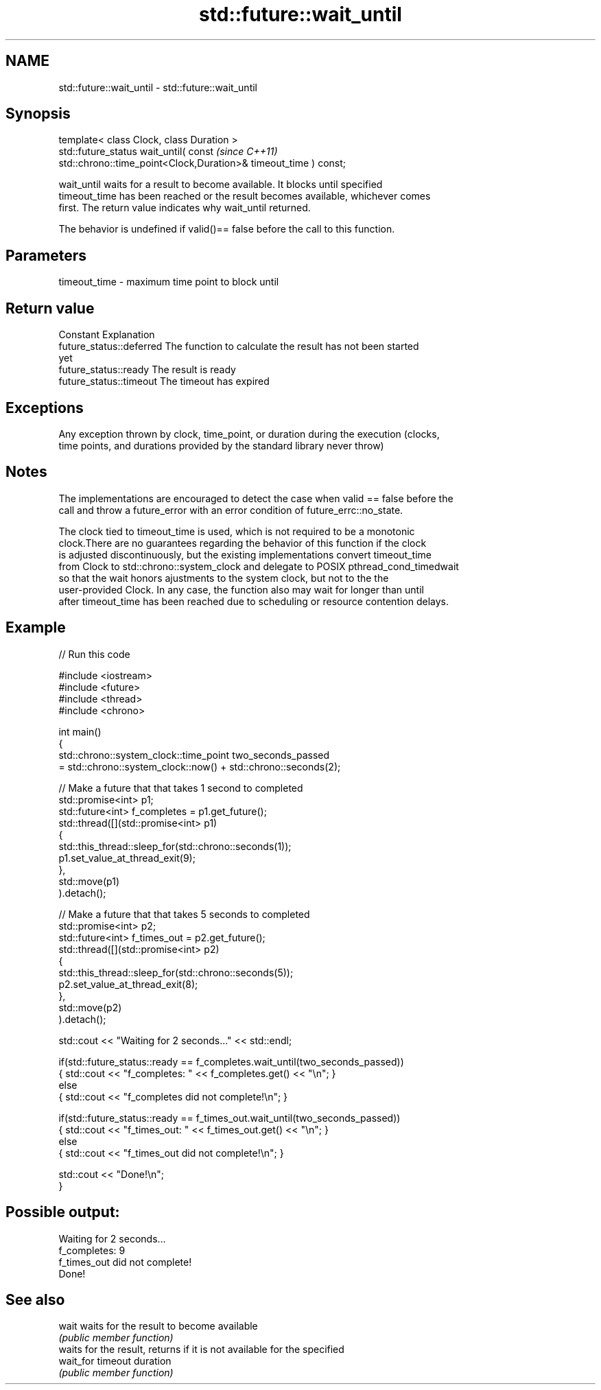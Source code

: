 .TH std::future::wait_until 3 "2020.11.17" "http://cppreference.com" "C++ Standard Libary"
.SH NAME
std::future::wait_until \- std::future::wait_until

.SH Synopsis
   template< class Clock, class Duration >
   std::future_status wait_until( const                                   \fI(since C++11)\fP
   std::chrono::time_point<Clock,Duration>& timeout_time ) const;

   wait_until waits for a result to become available. It blocks until specified
   timeout_time has been reached or the result becomes available, whichever comes
   first. The return value indicates why wait_until returned.

   The behavior is undefined if valid()== false before the call to this function.

.SH Parameters

   timeout_time - maximum time point to block until

.SH Return value

   Constant                Explanation
   future_status::deferred The function to calculate the result has not been started
                           yet
   future_status::ready    The result is ready
   future_status::timeout  The timeout has expired

.SH Exceptions

   Any exception thrown by clock, time_point, or duration during the execution (clocks,
   time points, and durations provided by the standard library never throw)

.SH Notes

   The implementations are encouraged to detect the case when valid == false before the
   call and throw a future_error with an error condition of future_errc::no_state.

   The clock tied to timeout_time is used, which is not required to be a monotonic
   clock.There are no guarantees regarding the behavior of this function if the clock
   is adjusted discontinuously, but the existing implementations convert timeout_time
   from Clock to std::chrono::system_clock and delegate to POSIX pthread_cond_timedwait
   so that the wait honors ajustments to the system clock, but not to the the
   user-provided Clock. In any case, the function also may wait for longer than until
   after timeout_time has been reached due to scheduling or resource contention delays.

.SH Example

   
// Run this code

 #include <iostream>
 #include <future>
 #include <thread>
 #include <chrono>
  
 int main()
 {
     std::chrono::system_clock::time_point two_seconds_passed
         = std::chrono::system_clock::now() + std::chrono::seconds(2);
  
     // Make a future that that takes 1 second to completed
     std::promise<int> p1;
     std::future<int> f_completes = p1.get_future();
     std::thread([](std::promise<int> p1)
                 {
                     std::this_thread::sleep_for(std::chrono::seconds(1));
                     p1.set_value_at_thread_exit(9);
                 },
                 std::move(p1)
     ).detach();
  
     // Make a future that that takes 5 seconds to completed
     std::promise<int> p2;
     std::future<int> f_times_out = p2.get_future();
     std::thread([](std::promise<int> p2)
                 {
                     std::this_thread::sleep_for(std::chrono::seconds(5));
                     p2.set_value_at_thread_exit(8);
                 },
                 std::move(p2)
     ).detach();
  
     std::cout << "Waiting for 2 seconds..." << std::endl;
  
     if(std::future_status::ready == f_completes.wait_until(two_seconds_passed))
         { std::cout << "f_completes: " << f_completes.get() << "\\n"; }
     else
         { std::cout << "f_completes did not complete!\\n"; }
  
     if(std::future_status::ready == f_times_out.wait_until(two_seconds_passed))
         { std::cout << "f_times_out: " << f_times_out.get() << "\\n"; }
     else
         { std::cout << "f_times_out did not complete!\\n"; }
  
     std::cout << "Done!\\n";
 }

.SH Possible output:

 Waiting for 2 seconds...
 f_completes: 9
 f_times_out did not complete!
 Done!

.SH See also

   wait     waits for the result to become available
            \fI(public member function)\fP 
            waits for the result, returns if it is not available for the specified
   wait_for timeout duration
            \fI(public member function)\fP 
